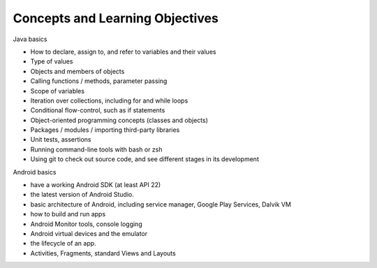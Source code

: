 Concepts and Learning Objectives
================================

Java basics

* How to declare, assign to, and refer to variables and their values
* Type of values
* Objects and members of objects
* Calling functions / methods, parameter passing
* Scope of variables
* Iteration over collections, including for and while loops
* Conditional flow-control, such as if statements
* Object-oriented programming concepts (classes and objects)
* Packages / modules / importing third-party libraries
* Unit tests, assertions
* Running command-line tools with bash or zsh
* Using git to check out source code, and see different stages in its development

Android basics

* have a working Android SDK (at least API 22)
* the latest version of Android Studio.
* basic architecture of Android, including service manager, Google Play Services, Dalvik VM
* how to build and run apps
* Android Monitor tools, console logging
* Android virtual devices and the emulator
* the lifecycle of an app.
* Activities, Fragments, standard Views and Layouts

